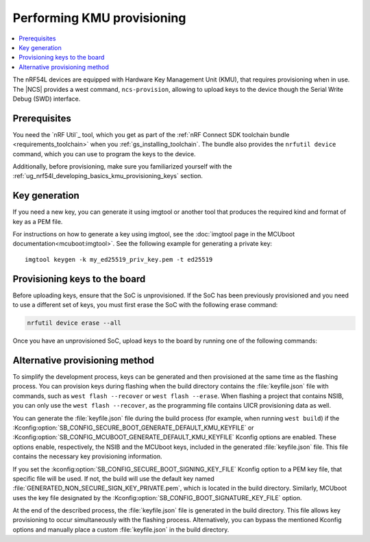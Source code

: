 .. _ug_nrf54l_developing_provision_kmu:

Performing KMU provisioning
###########################

.. contents::
   :local:
   :depth: 2

The nRF54L devices are equipped with Hardware Key Management Unit (KMU), that requires provisioning when in use.
The |NCS| provides a west command, ``ncs-provision``, allowing to upload keys to the device though the Serial Write Debug (SWD) interface.

Prerequisites
*************

You need the `nRF Util`_ tool, which you get as part of the :ref:`nRF Connect SDK toolchain bundle <requirements_toolchain>` when you :ref:`gs_installing_toolchain`.
The bundle also provides the ``nrfutil device`` command, which you can use to program the keys to the device.

Additionally, before provisioning, make sure you familiarized yourself with the :ref:`ug_nrf54l_developing_basics_kmu_provisioning_keys` section.

.. _ug_nrf54l_developing_provision_kmu_generate:

Key generation
**************

If you need a new key, you can generate it using imgtool or another tool that produces the required kind and format of key as a PEM file.

For instructions on how to generate a key using imgtool, see the :doc:`imgtool page in the MCUboot documentation<mcuboot:imgtool>`.
See the following example for generating a private key:

.. parsed-literal::
   :class: highlight

   imgtool keygen -k my_ed25519_priv_key.pem -t ed25519

.. _ug_nrf54l_developing_provision_kmu_provisioning:

Provisioning keys to the board
******************************

Before uploading keys, ensure that the SoC is unprovisioned.
If the SoC has been previously provisioned and you need to use a different set of keys, you must first erase the SoC with the following erase command:

.. code-block::

   nrfutil device erase --all

Once you have an unprovisioned SoC, upload keys to the board by running one of the following commands:

.. tabs::

   .. tab:: west

      .. parsed-literal::
        :class: highlight

          west ncs-provision upload -k ed25519.pem -k ed25519-1.pem -k ed25519-2.pem --keyname UROT_PUBKEY

      * Parameter ``-k (-–key)`` specifies the private key PEM files to be provisioned to the SoC.
        You can specify up to three keys.

      * Parameter ``--keyname`` specifies the key name for which the key PEM files will be uploaded.

      * Parameter ``--dev-id`` specifies the interface serial number and should be used if multiple J-link interfaces are connected to the development machine.

      * Parameter ``-p (--policy)`` specifies the policy applied to the given set of keys.
        You can apply the following options:

            * ``lock-last`` - Uploads the last key as locked, while the preceding keys are revocable.
              This option is set by default.
            * ``revokable`` - Enables revocation for each key.
            * ``lock`` - Sets all keys to be permanent.

      * Parameter ``--build-dir`` specifies the path to a directory where a JSON file for nRF Util tool will be created.
        If this parameter is not provided, a temporary directory will be used instead.

      * Parameter ``-i (--input)`` specifies path to a YAML file that contains one or more key definitions intended for upload.
        This file can serve as a substitute for other parameters.

        The YAML file should look as follows:

        .. code-block:: YAML

            - keyname: UROT_PUBKEY
                keys: ["/path/private-key1.pem", "/path/private-key2.pem"]
                policy: lock
            - keyname: APP_PUBKEY
                keys: ["/path/private-key3.pem", "/path/private-key4.pem"]
                policy: lock

      * Parameter ``--dry-run`` specifies that a command should generate a keyfile for nRF Util without actually executing the command.

      The script generates the public key for each private key and uploads them to your device.
      These public keys generate the verification keys for the application image, which are then used by MCUboot for validation.
      The first key specified in the command is used for signing the application image.
      Currently, the script supports only ED25519 Keys.

      For MCUboot, take note of the following:

      * UROT_PUBKEY is the key name used by MCUboot.
      * By default, it uses one key.
      * It might utilize multiple keys, which is intended for use with key revocation.
        The number of keys is defined by the ``CONFIG_BOOT_SIGNATURE_KMU_SLOTS`` MCUboot's Kconfig option.
        You can enable the key revocation mechanism with the  ``CONFIG_BOOT_KEYS_REVOCATION`` MCUboot's Kconfig option.
      * KMU support in its configuration needs to be enabled by setting the :kconfig:option:`SB_CONFIG_MCUBOOT_SIGNATURE_USING_KMU` sysbuild Kconfig option.
        Otherwise, MCUboot will fallback to the compiled-in key.

      For NSIB, take note of the following:

      * BL_PUBKEY is the key name used by NSIB.
      * It utilizes tree keys, which is intended for use with key revocation.
      * Keys must be provisioned before any run of the bootloader.
        For details, see :ref:`note<ug_nrf54l_developing_basics_kmu_provisioning_keys>`.

      To provision one key to the board, run the following command:

      .. parsed-literal::
        :class: highlight

          west ncs-provision upload -k ed25519.pem --keyname UROT_PUBKEY

   .. tab:: nRF Util

      The nRF Util provisioning command requires a JSON file with the keys and the key metadata.

      You can use the `generate_psa_key_attributes.py`_ script, :ref:`similarly to nRF54H20<ug_nrf54h20_keys_generating>`, to generate the JSON file and the metadata from the PEM file you :ref:`generated earlier <ug_nrf54l_developing_provision_kmu_generate>`.
      For this purpose, invoke the script with the ``--key-from-file`` option to provide the PEM file and with the ``--file`` option to create a JSON file.
      The file can contain multiple keys.
      Calling the script multiple times and passing the same file to the `--file` argument will add all keys to the same JSON file.

      To provision keys onto the KMU of the nRF54L15 SoC, use the following nRF Util command, with the ``<snr>`` being the serial number of the device and ``<key-file>`` being the name of the key file in the JSON format:

      .. parsed-literal::
        :class: highlight

         nrfutil device x-provision-keys --serial-number <snr> --key-file <JSON-key-file>

      You can call this command multiple times also to provision multiple keys, as long as each key has a different ID that is part of the metadata string.

      For more information about this command, see the `Provisioning keys for hardware KMU`_ page in the nRF Util documentation.

Alternative provisioning method
*******************************

To simplify the development process, keys can be generated and then provisioned at the same time as the flashing process.
You can provision keys during flashing when the build directory contains the :file:`keyfile.json` file with commands, such as ``west flash --recover`` or ``west flash --erase``.
When flashing a project that contains NSIB, you can only use the ``west flash --recover``, as the programming file contains UICR provisioning data as well.

You can generate the :file:`keyfile.json` file during the build process (for example, when running ``west build``) if the :Kconfig:option:`SB_CONFIG_SECURE_BOOT_GENERATE_DEFAULT_KMU_KEYFILE` or :Kconfig:option:`SB_CONFIG_MCUBOOT_GENERATE_DEFAULT_KMU_KEYFILE` Kconfig options are enabled.
These options enable, respectively, the NSIB and the MCUboot keys, included in the generated :file:`keyfile.json` file.
This file contains the necessary key provisioning information.

If you set the :kconfig:option:`SB_CONFIG_SECURE_BOOT_SIGNING_KEY_FILE` Kconfig option to a PEM key file, that specific file will be used.
If not, the build will use the default key named :file:`GENERATED_NON_SECURE_SIGN_KEY_PRIVATE.pem`, which is located in the build directory.
Similarly, MCUboot uses the key file designated by the :Kconfig:option:`SB_CONFIG_BOOT_SIGNATURE_KEY_FILE` option.

At the end of the described process, the :file:`keyfile.json` file is generated in the build directory.
This file allows key provisioning to occur simultaneously with the flashing process.
Alternatively, you can bypass the mentioned Kconfig options and manually place a custom :file:`keyfile.json` in the build directory.
